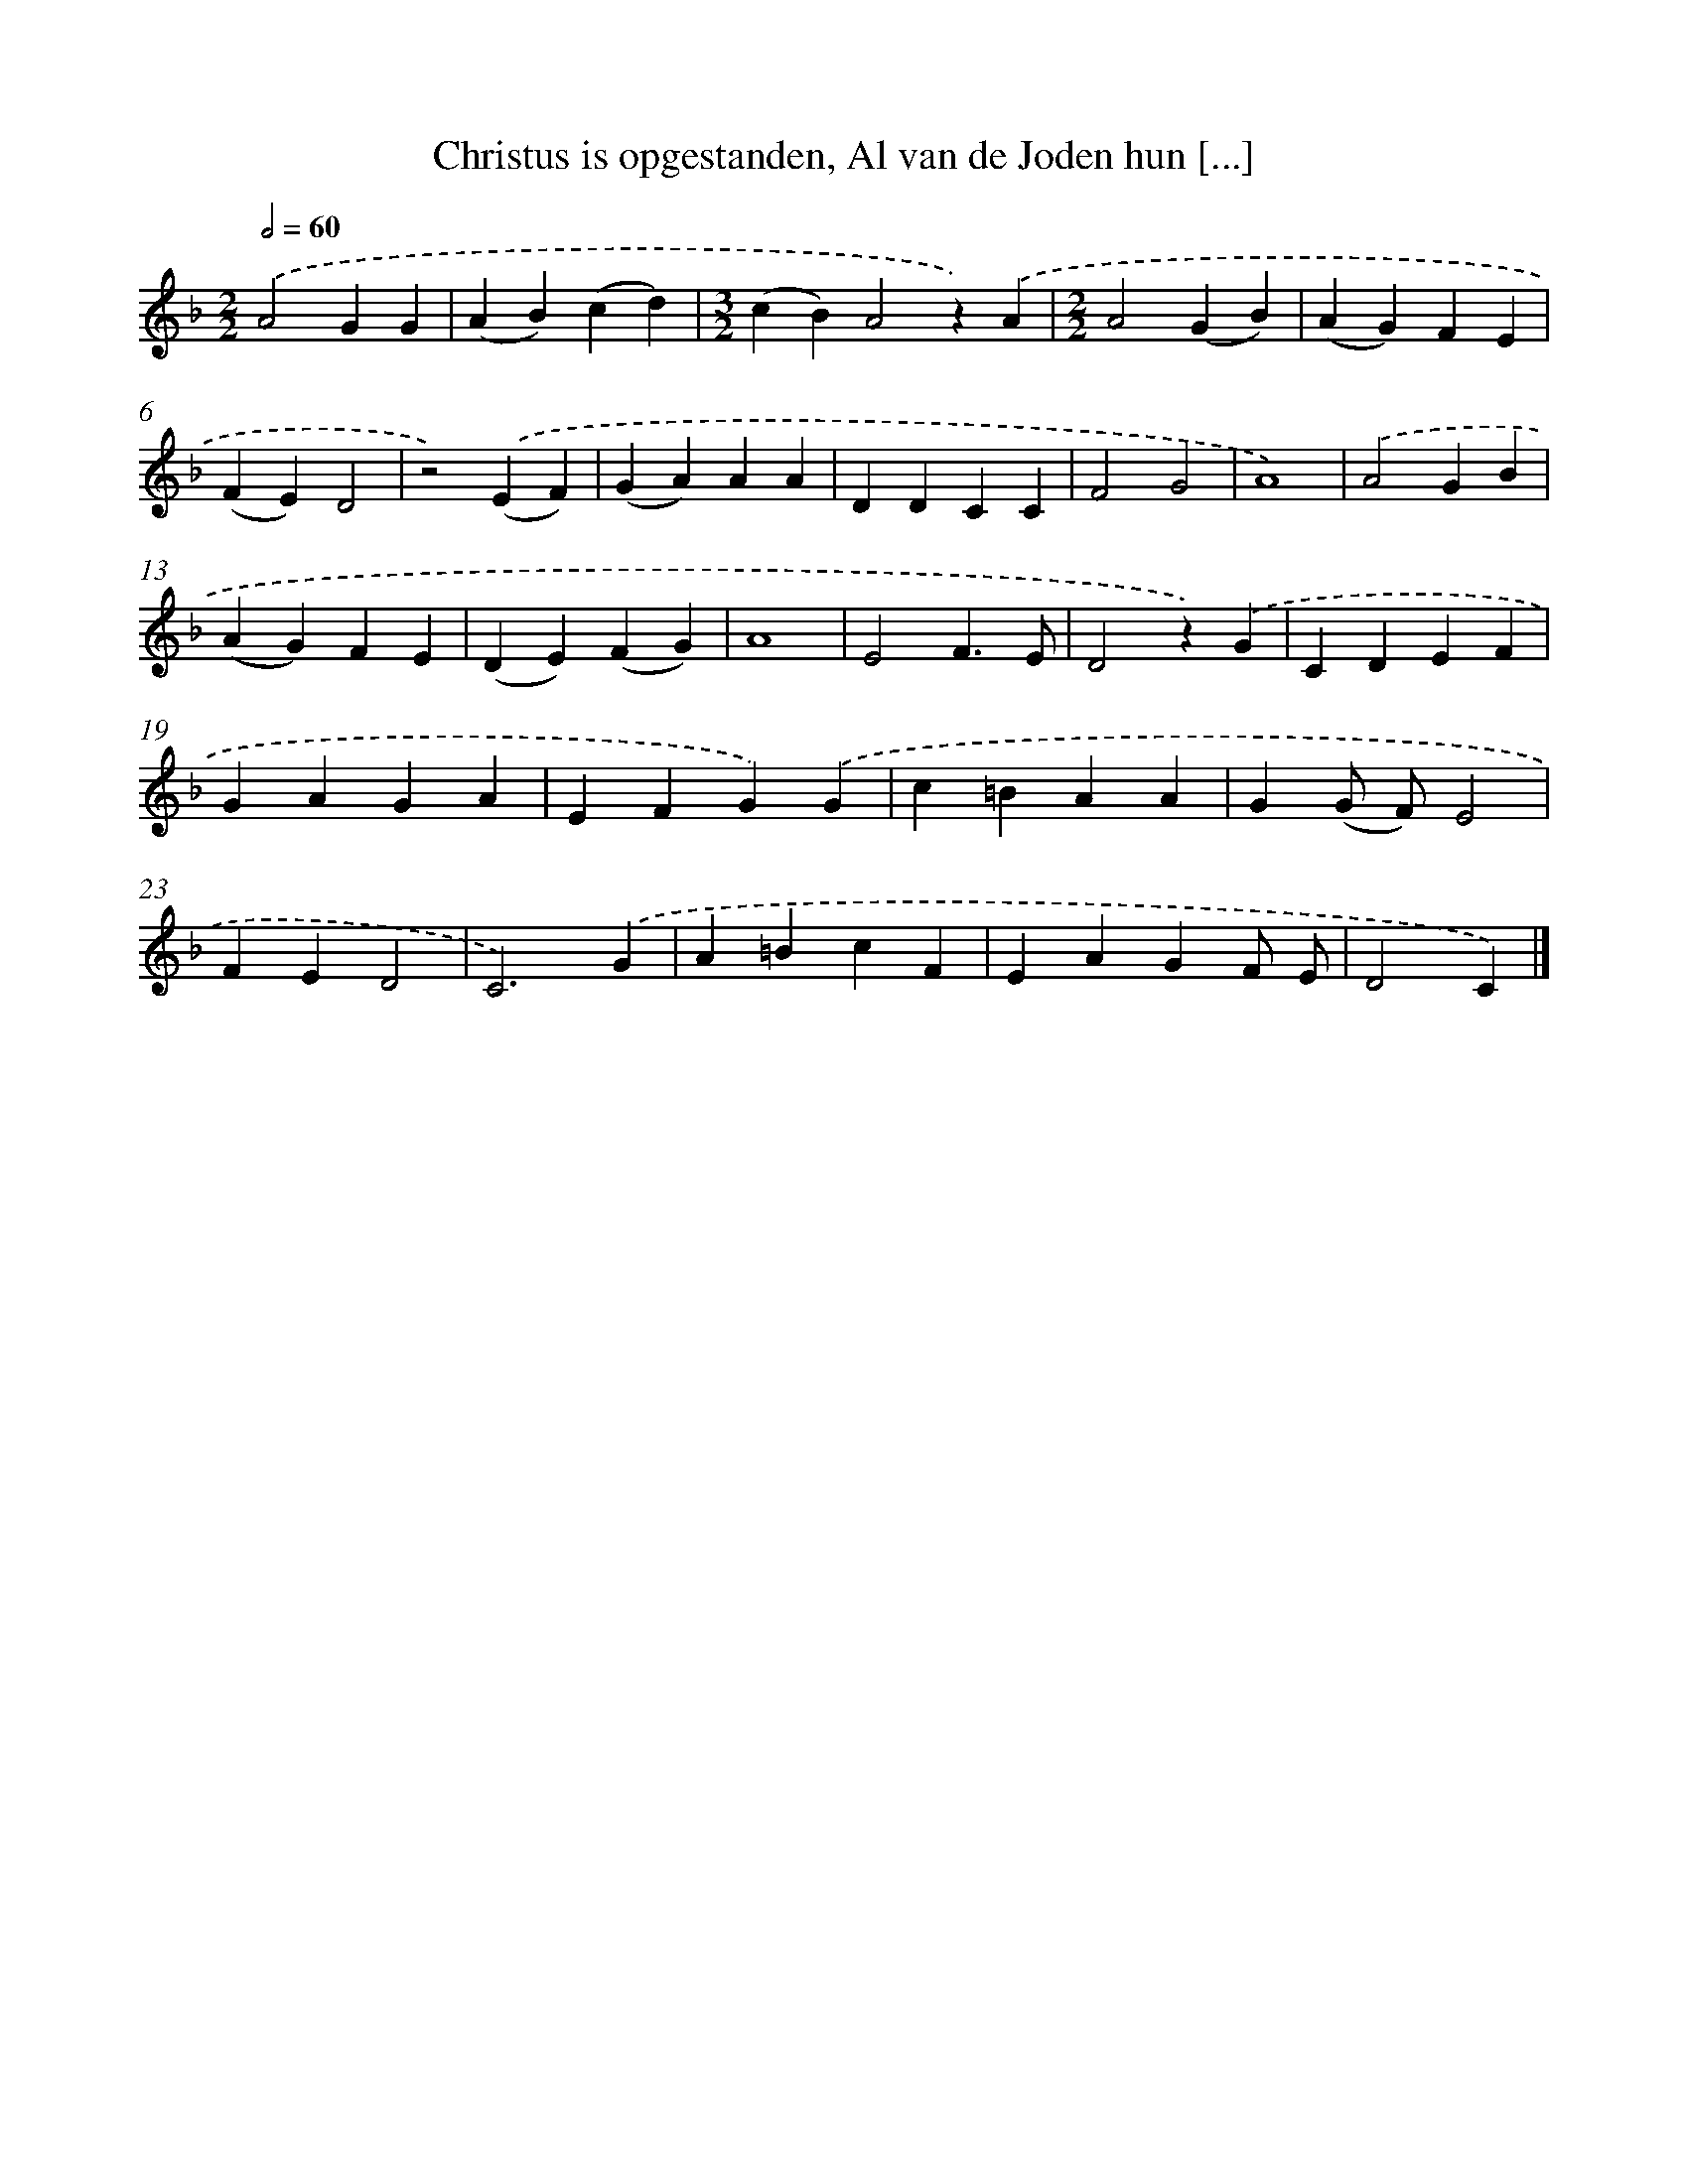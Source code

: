 X: 9154
T: Christus is opgestanden, Al van de Joden hun [...]
%%abc-version 2.0
%%abcx-abcm2ps-target-version 5.9.1 (29 Sep 2008)
%%abc-creator hum2abc beta
%%abcx-conversion-date 2018/11/01 14:36:53
%%humdrum-veritas 2599249005
%%humdrum-veritas-data 3249734389
%%continueall 1
%%barnumbers 0
L: 1/4
M: 2/2
Q: 1/2=60
K: F clef=treble
.('A2GG |
(AB)(cd) |
[M:3/2](cB)A2z).('A |
[M:2/2]A2(GB) |
(AG)FE |
(FE)D2 |
z2).('(EF) |
(GA)AA |
DDCC |
F2G2 |
A4) |
.('A2GB |
(AG)FE |
(DE)(FG) |
A4 |
E2F3/E/ |
D2z).('G |
CDEF |
GAGA |
EFG).('G |
c=BAA |
G(G/ F/)E2 |
FED2 |
C3).('G |
A=BcF |
EAGF/ E/ |
D2C) |]
